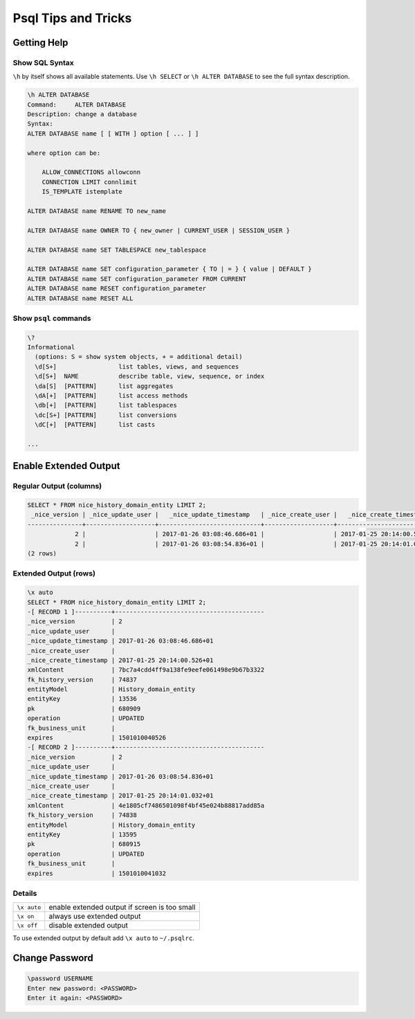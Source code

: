 Psql Tips and Tricks
====================

Getting Help
------------

Show SQL Syntax
^^^^^^^^^^^^^^^

``\h`` by itself shows all available statements. Use ``\h SELECT`` or ``\h ALTER DATABASE`` to see the full syntax
description.

.. code::

   \h ALTER DATABASE
   Command:     ALTER DATABASE
   Description: change a database
   Syntax:
   ALTER DATABASE name [ [ WITH ] option [ ... ] ]

   where option can be:

       ALLOW_CONNECTIONS allowconn
       CONNECTION LIMIT connlimit
       IS_TEMPLATE istemplate

   ALTER DATABASE name RENAME TO new_name

   ALTER DATABASE name OWNER TO { new_owner | CURRENT_USER | SESSION_USER }

   ALTER DATABASE name SET TABLESPACE new_tablespace

   ALTER DATABASE name SET configuration_parameter { TO | = } { value | DEFAULT }
   ALTER DATABASE name SET configuration_parameter FROM CURRENT
   ALTER DATABASE name RESET configuration_parameter
   ALTER DATABASE name RESET ALL

Show ``psql`` commands
^^^^^^^^^^^^^^^^^^^^^^

.. code::

   \?
   Informational
     (options: S = show system objects, + = additional detail)
     \d[S+]                 list tables, views, and sequences
     \d[S+]  NAME           describe table, view, sequence, or index
     \da[S]  [PATTERN]      list aggregates
     \dA[+]  [PATTERN]      list access methods
     \db[+]  [PATTERN]      list tablespaces
     \dc[S+] [PATTERN]      list conversions
     \dC[+]  [PATTERN]      list casts

   ...


Enable Extended Output
----------------------

Regular Output (columns)
^^^^^^^^^^^^^^^^^^^^^^^^

.. code::

   SELECT * FROM nice_history_domain_entity LIMIT 2;
    _nice_version | _nice_update_user |   _nice_update_timestamp   | _nice_create_user |   _nice_create_timestamp   |                xmlContent                | fk_history_version |      entityModel      | entityKey |   pk   | operation | fk_business_unit |    expires
   ---------------+-------------------+----------------------------+-------------------+----------------------------+------------------------------------------+--------------------+-----------------------+-----------+--------+-----------+------------------+---------------
                2 |                   | 2017-01-26 03:08:46.686+01 |                   | 2017-01-25 20:14:00.526+01 | 7bc7a4cdd4ff9a138fe9eefe061498e9b67b3322 |              74837 | History_domain_entity | 13536     | 680909 | UPDATED   |                  | 1501010040526
                2 |                   | 2017-01-26 03:08:54.836+01 |                   | 2017-01-25 20:14:01.032+01 | 4e1805cf7486501098f4bf45e024b88817add85a |              74838 | History_domain_entity | 13595     | 680915 | UPDATED   |                  | 1501010041032
   (2 rows)

Extended Output (rows)
^^^^^^^^^^^^^^^^^^^^^^

.. code::

   \x auto
   SELECT * FROM nice_history_domain_entity LIMIT 2;
   -[ RECORD 1 ]----------+-----------------------------------------
   _nice_version          | 2
   _nice_update_user      |
   _nice_update_timestamp | 2017-01-26 03:08:46.686+01
   _nice_create_user      |
   _nice_create_timestamp | 2017-01-25 20:14:00.526+01
   xmlContent             | 7bc7a4cdd4ff9a138fe9eefe061498e9b67b3322
   fk_history_version     | 74837
   entityModel            | History_domain_entity
   entityKey              | 13536
   pk                     | 680909
   operation              | UPDATED
   fk_business_unit       |
   expires                | 1501010040526
   -[ RECORD 2 ]----------+-----------------------------------------
   _nice_version          | 2
   _nice_update_user      |
   _nice_update_timestamp | 2017-01-26 03:08:54.836+01
   _nice_create_user      |
   _nice_create_timestamp | 2017-01-25 20:14:01.032+01
   xmlContent             | 4e1805cf7486501098f4bf45e024b88817add85a
   fk_history_version     | 74838
   entityModel            | History_domain_entity
   entityKey              | 13595
   pk                     | 680915
   operation              | UPDATED
   fk_business_unit       |
   expires                | 1501010041032

Details
^^^^^^^
============   =============================================
``\x auto``    enable extended output if screen is too small
``\x on``      always use extended output
``\x off``     disable extended output
============   =============================================

To use extended output by default add ``\x auto`` to ``~/.psqlrc``.

Change Password
---------------

.. code::

   \password USERNAME
   Enter new password: <PASSWORD>
   Enter it again: <PASSWORD>
